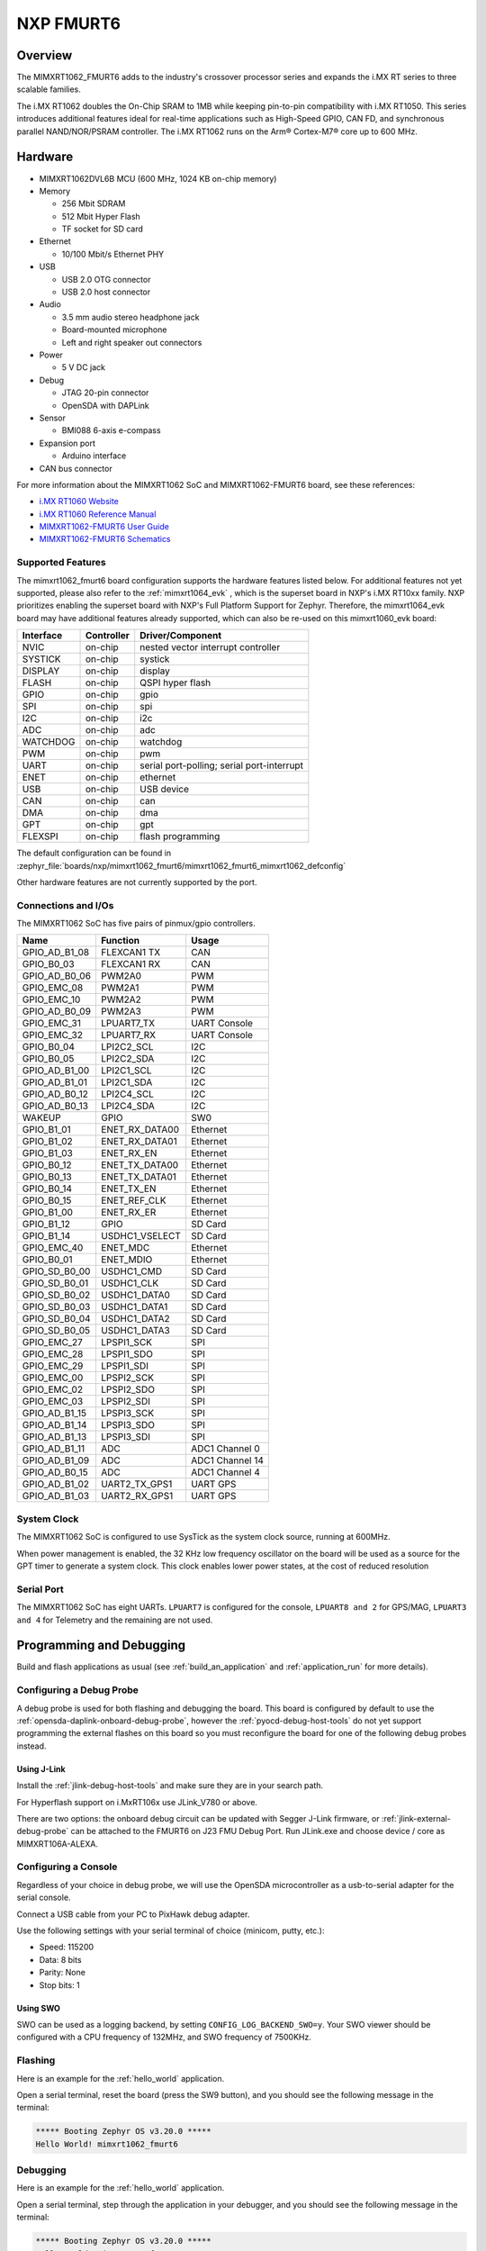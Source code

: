 .. _fmurt6:

NXP FMURT6
##################

Overview
********

The MIMXRT1062_FMURT6 adds to the industry's crossover
processor series and expands the i.MX RT series to three scalable families.

The i.MX RT1062 doubles the On-Chip SRAM to 1MB while keeping pin-to-pin
compatibility with i.MX RT1050. This series introduces additional features
ideal for real-time applications such as High-Speed GPIO, CAN FD, and
synchronous parallel NAND/NOR/PSRAM controller. The i.MX RT1062 runs on the
Arm® Cortex-M7® core up to 600 MHz.

.. image:: mimxrt1062_fmurt6.jpg
   :align: center
   :alt: MIMXRT1062_FMURT6

Hardware
********

- MIMXRT1062DVL6B MCU (600 MHz, 1024 KB on-chip memory)

- Memory

  - 256 Mbit SDRAM
  - 512 Mbit Hyper Flash
  - TF socket for SD card

- Ethernet

  - 10/100 Mbit/s Ethernet PHY

- USB

  - USB 2.0 OTG connector
  - USB 2.0 host connector

- Audio

  - 3.5 mm audio stereo headphone jack
  - Board-mounted microphone
  - Left and right speaker out connectors

- Power

  - 5 V DC jack

- Debug

  - JTAG 20-pin connector
  - OpenSDA with DAPLink

- Sensor

  - BMI088 6-axis e-compass

- Expansion port

  - Arduino interface

- CAN bus connector

For more information about the MIMXRT1062 SoC and MIMXRT1062-FMURT6 board, see
these references:

- `i.MX RT1060 Website`_
- `i.MX RT1060 Reference Manual`_
- `MIMXRT1062-FMURT6 User Guide`_
- `MIMXRT1062-FMURT6 Schematics`_

Supported Features
==================

The mimxrt1062_fmurt6 board configuration supports the hardware features listed
below.  For additional features not yet supported, please also refer to the
:ref:`mimxrt1064_evk` , which is the superset board in NXP's i.MX RT10xx family.
NXP prioritizes enabling the superset board with NXP's Full Platform Support for
Zephyr.  Therefore, the mimxrt1064_evk board may have additional features
already supported, which can also be re-used on this mimxrt1060_evk board:

+-----------+------------+-------------------------------------+
| Interface | Controller | Driver/Component                    |
+===========+============+=====================================+
| NVIC      | on-chip    | nested vector interrupt controller  |
+-----------+------------+-------------------------------------+
| SYSTICK   | on-chip    | systick                             |
+-----------+------------+-------------------------------------+
| DISPLAY   | on-chip    | display                             |
+-----------+------------+-------------------------------------+
| FLASH     | on-chip    | QSPI hyper flash                    |
+-----------+------------+-------------------------------------+
| GPIO      | on-chip    | gpio                                |
+-----------+------------+-------------------------------------+
| SPI       | on-chip    | spi                                 |
+-----------+------------+-------------------------------------+
| I2C       | on-chip    | i2c                                 |
+-----------+------------+-------------------------------------+
| ADC       | on-chip    | adc                                 |
+-----------+------------+-------------------------------------+
| WATCHDOG  | on-chip    | watchdog                            |
+-----------+------------+-------------------------------------+
| PWM       | on-chip    | pwm                                 |
+-----------+------------+-------------------------------------+
| UART      | on-chip    | serial port-polling;                |
|           |            | serial port-interrupt               |
+-----------+------------+-------------------------------------+
| ENET      | on-chip    | ethernet                            |
+-----------+------------+-------------------------------------+
| USB       | on-chip    | USB device                          |
+-----------+------------+-------------------------------------+
| CAN       | on-chip    | can                                 |
+-----------+------------+-------------------------------------+
| DMA       | on-chip    | dma                                 |
+-----------+------------+-------------------------------------+
| GPT       | on-chip    | gpt                                 |
+-----------+------------+-------------------------------------+
| FLEXSPI   | on-chip    | flash programming                   |
+-----------+------------+-------------------------------------+

The default configuration can be found in
:zephyr_file:`boards/nxp/mimxrt1062_fmurt6/mimxrt1062_fmurt6_mimxrt1062_defconfig`

Other hardware features are not currently supported by the port.

Connections and I/Os
====================

The MIMXRT1062 SoC has five pairs of pinmux/gpio controllers.

+---------------+-----------------+---------------------------+
| Name          | Function        | Usage                     |
+===============+=================+===========================+
| GPIO_AD_B1_08 | FLEXCAN1 TX     | CAN                       |
+---------------+-----------------+---------------------------+
| GPIO_B0_03    | FLEXCAN1 RX     | CAN                       |
+---------------+-----------------+---------------------------+
| GPIO_AD_B0_06 | PWM2A0          | PWM                       |
+---------------+-----------------+---------------------------+
| GPIO_EMC_08   | PWM2A1          | PWM                       |
+---------------+-----------------+---------------------------+
| GPIO_EMC_10   | PWM2A2          | PWM                       |
+---------------+-----------------+---------------------------+
| GPIO_AD_B0_09 | PWM2A3          | PWM                       |
+---------------+-----------------+---------------------------+
| GPIO_EMC_31   | LPUART7_TX      | UART Console              |
+---------------+-----------------+---------------------------+
| GPIO_EMC_32   | LPUART7_RX      | UART Console              |
+---------------+-----------------+---------------------------+
| GPIO_B0_04    | LPI2C2_SCL      | I2C                       |
+---------------+-----------------+---------------------------+
| GPIO_B0_05    | LPI2C2_SDA      | I2C                       |
+---------------+-----------------+---------------------------+
| GPIO_AD_B1_00 | LPI2C1_SCL      | I2C                       |
+---------------+-----------------+---------------------------+
| GPIO_AD_B1_01 | LPI2C1_SDA      | I2C                       |
+---------------+-----------------+---------------------------+
| GPIO_AD_B0_12 | LPI2C4_SCL      | I2C                       |
+---------------+-----------------+---------------------------+
| GPIO_AD_B0_13 | LPI2C4_SDA      | I2C                       |
+---------------+-----------------+---------------------------+
| WAKEUP        | GPIO            | SW0                       |
+---------------+-----------------+---------------------------+
| GPIO_B1_01    | ENET_RX_DATA00  | Ethernet                  |
+---------------+-----------------+---------------------------+
| GPIO_B1_02    | ENET_RX_DATA01  | Ethernet                  |
+---------------+-----------------+---------------------------+
| GPIO_B1_03    | ENET_RX_EN      | Ethernet                  |
+---------------+-----------------+---------------------------+
| GPIO_B0_12    | ENET_TX_DATA00  | Ethernet                  |
+---------------+-----------------+---------------------------+
| GPIO_B0_13    | ENET_TX_DATA01  | Ethernet                  |
+---------------+-----------------+---------------------------+
| GPIO_B0_14    | ENET_TX_EN      | Ethernet                  |
+---------------+-----------------+---------------------------+
| GPIO_B0_15    | ENET_REF_CLK    | Ethernet                  |
+---------------+-----------------+---------------------------+
| GPIO_B1_00    | ENET_RX_ER      | Ethernet                  |
+---------------+-----------------+---------------------------+
| GPIO_B1_12    | GPIO            | SD Card                   |
+---------------+-----------------+---------------------------+
| GPIO_B1_14    | USDHC1_VSELECT  | SD Card                   |
+---------------+-----------------+---------------------------+
| GPIO_EMC_40   | ENET_MDC        | Ethernet                  |
+---------------+-----------------+---------------------------+
| GPIO_B0_01    | ENET_MDIO       | Ethernet                  |
+---------------+-----------------+---------------------------+
| GPIO_SD_B0_00 | USDHC1_CMD      | SD Card                   |
+---------------+-----------------+---------------------------+
| GPIO_SD_B0_01 | USDHC1_CLK      | SD Card                   |
+---------------+-----------------+---------------------------+
| GPIO_SD_B0_02 | USDHC1_DATA0    | SD Card                   |
+---------------+-----------------+---------------------------+
| GPIO_SD_B0_03 | USDHC1_DATA1    | SD Card                   |
+---------------+-----------------+---------------------------+
| GPIO_SD_B0_04 | USDHC1_DATA2    | SD Card                   |
+---------------+-----------------+---------------------------+
| GPIO_SD_B0_05 | USDHC1_DATA3    | SD Card                   |
+---------------+-----------------+---------------------------+
| GPIO_EMC_27   | LPSPI1_SCK      | SPI                       |
+---------------+-----------------+---------------------------+
| GPIO_EMC_28   | LPSPI1_SDO      | SPI                       |
+---------------+-----------------+---------------------------+
| GPIO_EMC_29   | LPSPI1_SDI      | SPI                       |
+---------------+-----------------+---------------------------+
| GPIO_EMC_00   | LPSPI2_SCK      | SPI                       |
+---------------+-----------------+---------------------------+
| GPIO_EMC_02   | LPSPI2_SDO      | SPI                       |
+---------------+-----------------+---------------------------+
| GPIO_EMC_03   | LPSPI2_SDI      | SPI                       |
+---------------+-----------------+---------------------------+
| GPIO_AD_B1_15 | LPSPI3_SCK      | SPI                       |
+---------------+-----------------+---------------------------+
| GPIO_AD_B1_14 | LPSPI3_SDO      | SPI                       |
+---------------+-----------------+---------------------------+
| GPIO_AD_B1_13 | LPSPI3_SDI      | SPI                       |
+---------------+-----------------+---------------------------+
| GPIO_AD_B1_11 | ADC             | ADC1 Channel 0            |
+---------------+-----------------+---------------------------+
| GPIO_AD_B1_09 | ADC             | ADC1 Channel 14           |
+---------------+-----------------+---------------------------+
| GPIO_AD_B0_15 | ADC             | ADC1 Channel 4            |
+---------------+-----------------+---------------------------+
| GPIO_AD_B1_02 | UART2_TX_GPS1   | UART GPS                  |
+---------------+-----------------+---------------------------+
| GPIO_AD_B1_03 | UART2_RX_GPS1   | UART GPS                  |
+---------------+-----------------+---------------------------+


System Clock
============

The MIMXRT1062 SoC is configured to use SysTick as the system clock source,
running at 600MHz.

When power management is enabled, the 32 KHz low frequency
oscillator on the board will be used as a source for the GPT timer to
generate a system clock. This clock enables lower power states, at the
cost of reduced resolution


Serial Port
===========

The MIMXRT1062 SoC has eight UARTs. ``LPUART7`` is configured for the console,
``LPUART8 and 2`` for GPS/MAG, ``LPUART3 and 4`` for Telemetry and the remaining are not used.

Programming and Debugging
*************************

Build and flash applications as usual (see :ref:`build_an_application` and
:ref:`application_run` for more details).

Configuring a Debug Probe
=========================

A debug probe is used for both flashing and debugging the board. This board is
configured by default to use the :ref:`opensda-daplink-onboard-debug-probe`,
however the :ref:`pyocd-debug-host-tools` do not yet support programming the
external flashes on this board so you must reconfigure the board for one of the
following debug probes instead.

.. _Using J-Link RT1062:

Using J-Link
---------------------------------

Install the :ref:`jlink-debug-host-tools` and make sure they are in your search
path.

For Hyperflash support on i.MxRT106x use JLink_V780 or above.

There are two options: the onboard debug circuit can be updated with Segger
J-Link firmware, or :ref:`jlink-external-debug-probe` can be attached to the
FMURT6 on J23 FMU Debug Port.
Run JLink.exe and choose device / core as MIMXRT106A-ALEXA.

Configuring a Console
=====================

Regardless of your choice in debug probe, we will use the OpenSDA
microcontroller as a usb-to-serial adapter for the serial console.

Connect a USB cable from your PC to PixHawk debug adapter.

Use the following settings with your serial terminal of choice (minicom, putty,
etc.):

- Speed: 115200
- Data: 8 bits
- Parity: None
- Stop bits: 1

Using SWO
---------
SWO can be used as a logging backend, by setting ``CONFIG_LOG_BACKEND_SWO=y``.
Your SWO viewer should be configured with a CPU frequency of 132MHz, and
SWO frequency of 7500KHz.

Flashing
========

Here is an example for the :ref:`hello_world` application.

.. zephyr-app-commands::
   :zephyr-app: samples/hello_world
   :board: mimxrt1062_fmurt6
   :goals: flash

Open a serial terminal, reset the board (press the SW9 button), and you should
see the following message in the terminal:

.. code-block:: console

   ***** Booting Zephyr OS v3.20.0 *****
   Hello World! mimxrt1062_fmurt6

Debugging
=========

Here is an example for the :ref:`hello_world` application.

.. zephyr-app-commands::
   :zephyr-app: samples/hello_world
   :board: mimxrt1062_fmurt6
   :goals: debug

Open a serial terminal, step through the application in your debugger, and you
should see the following message in the terminal:

.. code-block:: console

   ***** Booting Zephyr OS v3.20.0 *****
   Hello World! mimxrt1062_fmurt6

Troubleshooting
===============

If the west flash or debug commands fail, and the command hangs while executing
runners.jlink, confirm the J-Link debug probe is configured, powered, and
connected to the FMURT6 properly.

.. _MIMXRT1062-FMURT6 Website:
   https://www.nxp.com/part/RDDRONE-FMURT6#

.. _MIMXRT1062-FMURT6 User Guide:
   https://docs.px4.io/master/en/

.. _MIMXRT1062-FMURT6 Schematics:
   https://github.com/NXPHoverGames/NXP-FMUMRT6

.. _i.MX RT1060 Website:
   https://www.nxp.com/products/processors-and-microcontrollers/arm-based-processors-and-mcus/i.mx-applications-processors/i.mx-rt-series/i.mx-rt1060-crossover-processor-with-arm-cortex-m7-core:i.MX-RT1060

.. _i.MX RT1060 Datasheet:
   https://www.nxp.com/docs/en/nxp/data-sheets/IMXRT1060CEC.pdf

.. _i.MX RT1060 Reference Manual:
   https://www.nxp.com/webapp/Download?colCode=IMXRT1060RM
